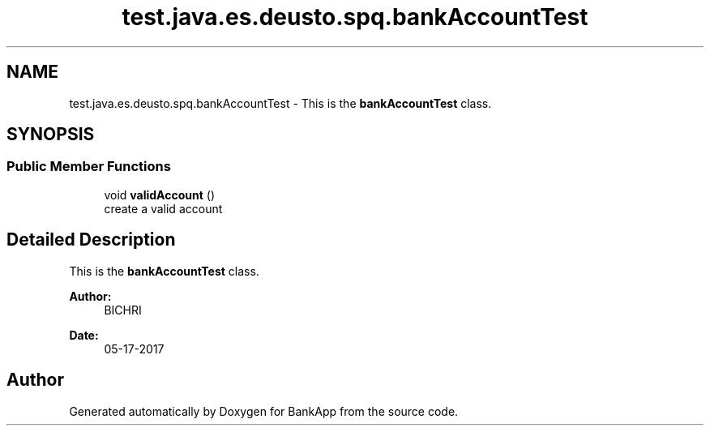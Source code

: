 .TH "test.java.es.deusto.spq.bankAccountTest" 3 "Wed May 24 2017" "BankApp" \" -*- nroff -*-
.ad l
.nh
.SH NAME
test.java.es.deusto.spq.bankAccountTest \- This is the \fBbankAccountTest\fP class\&.  

.SH SYNOPSIS
.br
.PP
.SS "Public Member Functions"

.in +1c
.ti -1c
.RI "void \fBvalidAccount\fP ()"
.br
.RI "create a valid account "
.in -1c
.SH "Detailed Description"
.PP 
This is the \fBbankAccountTest\fP class\&. 


.PP
\fBAuthor:\fP
.RS 4
BICHRI 
.RE
.PP
\fBDate:\fP
.RS 4
05-17-2017 
.RE
.PP


.SH "Author"
.PP 
Generated automatically by Doxygen for BankApp from the source code\&.
